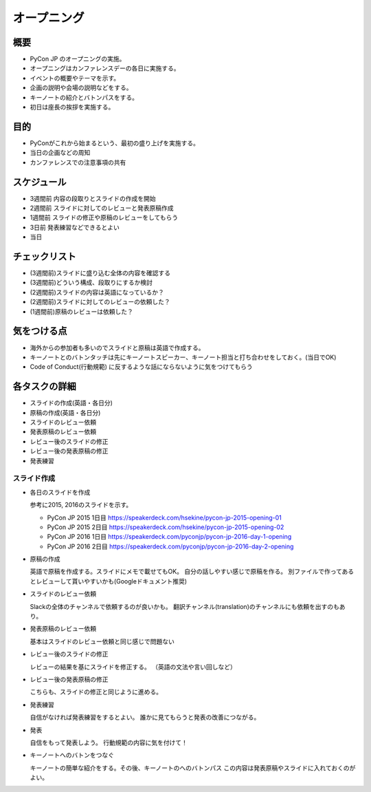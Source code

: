 ==============
 オープニング
==============

概要
====
- PyCon JP のオープニングの実施。
- オープニングはカンファレンスデーの各日に実施する。
- イベントの概要やテーマを示す。
- 企画の説明や会場の説明などをする。
- キーノートの紹介とバトンパスをする。
- 初日は座長の挨拶を実施する。

目的
====
- PyConがこれから始まるという、最初の盛り上げを実施する。
- 当日の企画などの周知
- カンファレンスでの注意事項の共有

スケジュール
============
- 3週間前 内容の段取りとスライドの作成を開始
- 2週間前 スライドに対してのレビューと発表原稿作成
- 1週間前 スライドの修正や原稿のレビューをしてもらう
- 3日前 発表練習などできるとよい
- 当日

チェックリスト
==============
- (3週間前)スライドに盛り込む全体の内容を確認する
- (3週間前)どういう構成、段取りにするか検討
- (2週間前)スライドの内容は英語になっているか？
- (2週間前)スライドに対してのレビューの依頼した？
- (1週間前)原稿のレビューは依頼した？

気をつける点
============
- 海外からの参加者も多いのでスライドと原稿は英語で作成する。
- キーノートとのバトンタッチは先にキーノートスピーカー、キーノート担当と打ち合わせをしておく。(当日でOK)
- Code of Conduct(行動規範) に反するような話にならないように気をつけてもらう

各タスクの詳細
==============
- スライドの作成(英語・各日分)
- 原稿の作成(英語・各日分)
- スライドのレビュー依頼
- 発表原稿のレビュー依頼
- レビュー後のスライドの修正
- レビュー後の発表原稿の修正
- 発表練習

スライド作成
-----------------
- 各日のスライドを作成

  参考に2015, 2016のスライドを示す。

  - PyCon JP 2015 1日目
    https://speakerdeck.com/hsekine/pycon-jp-2015-opening-01
  - PyCon JP 2015 2日目
    https://speakerdeck.com/hsekine/pycon-jp-2015-opening-02
  - PyCon JP 2016 1日目
    https://speakerdeck.com/pyconjp/pycon-jp-2016-day-1-opening
  - PyCon JP 2016 2日目
    https://speakerdeck.com/pyconjp/pycon-jp-2016-day-2-opening

- 原稿の作成

  英語で原稿を作成する。スライドにメモで載せてもOK。
  自分の話しやすい感じで原稿を作る。
  別ファイルで作ってあるとレビューして貰いやすいかも(Googleドキュメント推奨)

- スライドのレビュー依頼

  Slackの全体のチャンネルで依頼するのが良いかも。
  翻訳チャンネル(translation)のチャンネルにも依頼を出すのもあり。

- 発表原稿のレビュー依頼
  
  基本はスライドのレビュー依頼と同じ感じで問題ない

- レビュー後のスライドの修正
  
  レビューの結果を基にスライドを修正する。
  （英語の文法や言い回しなど）

- レビュー後の発表原稿の修正
  
  こちらも、スライドの修正と同じように進める。

- 発表練習

  自信がなければ発表練習をするとよい。
  誰かに見てもらうと発表の改善につながる。

- 発表

  自信をもって発表しよう。
  行動規範の内容に気を付けて！
  
- キーノートへのバトンをつなぐ
  
  キーノートの簡単な紹介をする。その後、キーノートのへのバトンパス
  この内容は発表原稿やスライドに入れておくのがよい。
  

